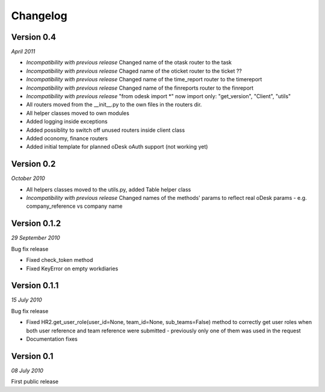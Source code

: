 .. _changelog:


***************
Changelog
***************

..

.. _0.4:

Version 0.4
-----------------
*April 2011*

* *Incompatibility with previous release* Changed name of the otask router to the task
* *Incompatibility with previous release* Chaged name of the oticket router to the ticket ??
* *Incompatibility with previous release* Changed name of the time_report router to the timereport
* *Incompatibility with previous release* Changed name of the finreports router to the finreport
* *Incompatibility with previous release* "from odesk import *" now import only: "get_version", "Client", "utils"
* All routers moved from the __init__.py to the own files in the routers dir.
* All helper classes moved to own modules
* Added logging inside exceptions
* Added possiblity to switch off unused routers inside client class
* Added oconomy, finance routers
* Added initial template for planned oDesk oAuth support (not working yet)

.. _0.2:

Version 0.2
-----------------
*October 2010*

* All helpers classes moved to the utils.py, added Table helper class
* *Incompatibility with previous release* Changed names of the methods' params to reflect real oDesk params - e.g. company_reference vs company name

.. _0.1.2:

Version 0.1.2
-----------------
*29 September 2010*

Bug fix release

* Fixed check_token method
* Fixed KeyError on empty workdiaries

.. _0.1.1:

Version 0.1.1
-----------------
*15 July 2010*

Bug fix release

* Fixed HR2.get_user_role(user_id=None, team_id=None, sub_teams=False) method to correctly get user roles when both user reference and team reference were submitted - previously only one of them was used in the request
* Documentation fixes

.. _0.1:

Version 0.1
-----------------
*08 July 2010*

First public release

